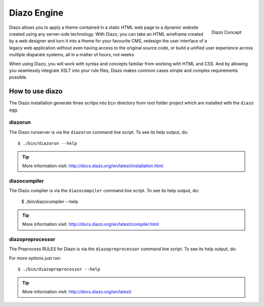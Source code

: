 ============
Diazo Engine
============

.. figure:: http://docs.diazo.org/en/latest/_images/diazo-concept.png
    :align: right

    Diazo Concept

Diazo allows you to apply a theme contained in a static HTML web page to a
dynamic website created using any server-side technology. With Diazo, you can
take an HTML wireframe created by a web designer and turn it into a theme for
your favourite CMS, redesign the user interface of a legacy web application
without even having access to the original source code, or build a unified
user experience across multiple disparate systems, all in a matter of hours,
not weeks.

When using Diazo, you will work with syntax and concepts familiar from working
with HTML and CSS. And by allowing you seamlessly integrate XSLT into your
rule files, Diazo makes common cases simple and complex requirements possible.


How to use diazo
================

The Diazo installation generate three scritps into
``bin`` directory from root folder project  which
are installed with the ``diazo`` egg.

diazorun
--------

The Diazo runserver is via the ``diazorun`` command
line script. To see its help output, do:

::

    $ ./bin/diazorun --help

.. tip::
    More information visit: http://docs.diazo.org/en/latest/installation.html

diazocompiler
-------------

The Diazo compiler is via the ``diazocompiler`` command
line script. To see its help output, do:

    $ ./bin/diazocompiler --help

.. tip::
    More information visit: http://docs.diazo.org/en/latest/compiler.html


diazopreprocessor
-----------------

The Preprocess RULES for Diazo is via the ``diazopreprocessor`` command
line script. To see its help output, do:

For more options just run::

    $ ./bin/diazopreprocessor --help

.. tip::
    More information visit: http://docs.diazo.org/en/latest/
